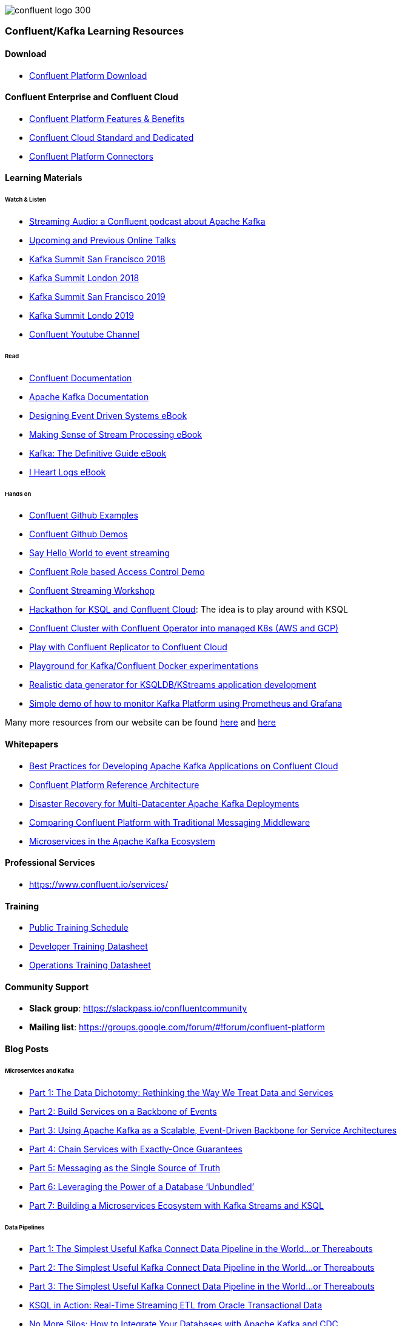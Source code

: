 image::confluent-logo-300.png[]

=== Confluent/Kafka Learning Resources

==== Download
* https://www.confluent.io/download/[Confluent Platform Download]

==== Confluent Enterprise and Confluent Cloud
* https://www.confluent.io/product/confluent-platform/[Confluent Platform Features & Benefits]
* https://www.confluent.io/confluent-cloud/compare/[Confluent Cloud Standard and Dedicated]
* https://www.confluent.io/hub/[Confluent Platform Connectors]

==== Learning Materials

====== Watch & Listen
* https://podcasts.apple.com/in/podcast/streaming-audio-a-confluent-podcast-about-apache-kafka/id1401509765[Streaming Audio: a Confluent podcast about Apache Kafka]
* https://www.confluent.io/online-talks/[Upcoming and Previous Online Talks]
* https://www.confluent.io/resources/kafka-summit-san-francisco-2018/[Kafka Summit San Francisco 2018]
* https://www.confluent.io/resources/kafka-summit-london-2018/[Kafka Summit London 2018]
* https://www.confluent.io/resources/kafka-summit-san-francisco-2019/[Kafka Summit San Francisco 2019]
* https://www.confluent.io/resources/kafka-summit-london-2019/[Kafka Summit Londo 2019]
* https://www.youtube.com/channel/UCmZz-Gj3caLLzEWBtbYUXaA[Confluent Youtube Channel]

====== Read
* http://docs.confluent.io/current/[Confluent Documentation]

* https://kafka.apache.org/documentation/[Apache Kafka Documentation]
* https://assets.confluent.io/m/7a91acf41502a75e/original/20180328-EB-Confluent_Designing_Event_Driven_Systems.pdf[Designing Event Driven Systems eBook]
* https://assets.confluent.io/m/2a60fabedb2dfbb1/original/20190307-EB-Making_Sense_of_Stream_Processing_Confluent.pdf[Making Sense of Stream Processing eBook]
* https://assets.confluent.io/m/1b509accf21490f0/original/20170707-EB-Confluent_Kafka_Definitive-Guide_Complete.pdf[Kafka: The Definitive Guide eBook]
* https://assets.confluent.io/m/48c5ed8540ec1f7e/original/2170922-EB-I_Heart_Logs.pdf[I Heart Logs eBook]

====== Hands on
* https://github.com/confluentinc/examples[Confluent Github Examples]
* https://github.com/confluentinc/demo-scene[Confluent Github Demos]
* https://kafka-tutorials.confluent.io/[Say Hello World to event streaming]
* https://github.com/ora0600/confluent-rbac-hands-on[Confluent Role based Access Control Demo]
* https://github.com/daniellavoie/kafka-streaming-workshop[Confluent Streaming Workshop]
* https://github.com/ora0600/hackathon-ksql[Hackathon for KSQL and Confluent Cloud]: The idea is to play around with KSQL
* https://github.com/ora0600/confluent-operator2GKE[Confluent Cluster with Confluent Operator into managed K8s (AWS and GCP)]
* https://github.com/ora0600/replicatorplayground[Play with Confluent Replicator to Confluent Cloud]
* https://github.com/vdesabou/kafka-docker-playground[Playground for Kafka/Confluent Docker experimentations]
* https://github.com/MichaelDrogalis/voluble[Realistic data generator for KSQLDB/KStreams application development]
* https://github.com/jeanlouisboudart/kafka-platform-prometheus[Simple demo of how to monitor Kafka Platform using Prometheus and Grafana]

Many more resources from our website can be found https://developer.confluent.io/[here] and https://www.confluent.io/resources/[here]

==== Whitepapers
* https://assets.confluent.io/m/14397e757459a58d/original/20200205-WP-Best_Practices_for_Developing_Apache_Kafka_Applications_on_Confluent_Cloud.pdf[Best Practices for Developing Apache Kafka Applications on Confluent Cloud]
* https://assets.confluent.io/m/494ef9b6cefa61c/original20190326-WP-Apache_Kafka_Confluent_Platform_Ref_Architecture.pdf[Confluent Platform Reference Architecture]
* https://assets.confluent.io/m/5bbbc5f29422999/original/20190906-WP-Disaster_Recovery_for_Multi_Datacenter_Apache_Kafka_Deployments.pdf[Disaster Recovery for
Multi-Datacenter Apache
Kafka Deployments]
* https://assets.confluent.io/m/3009644f13fa8428/original/20170928-WP-Comparing_Confluent_Platform_with_Traditional_Messaging_Middleware.pdf[Comparing Confluent Platform with
Traditional Messaging Middleware]
* https://assets.confluent.io/m/7e6a01e527df1110/original/20170608-WP-Microservices_in_the_Apache_Kafka_Ecosystem-EN.pdf[Microservices in the
Apache Kafka Ecosystem ]

==== Professional Services
* https://www.confluent.io/services/

==== Training
* https://www.confluent.io/training/#public-training-schedule[Public Training Schedule]
* https://www.confluent.io/wp-content/uploads/Confluent_DeveloperTraining.pdf[Developer Training Datasheet]
* https://www.confluent.io/wp-content/uploads/Confluent_Operations_Training_Three_Day.pdf[Operations Training Datasheet]

==== Community Support
* *Slack group*: https://slackpass.io/confluentcommunity
* *Mailing list*: https://groups.google.com/forum/#!forum/confluent-platform

==== Blog Posts

====== Microservices and Kafka
* https://www.confluent.io/blog/data-dichotomy-rethinking-the-way-we-treat-data-and-services/[Part 1: The Data Dichotomy: Rethinking the Way We Treat Data and Services]
* https://www.confluent.io/blog/build-services-backbone-events/[Part 2: Build Services on a Backbone of Events]
* https://www.confluent.io/blog/apache-kafka-for-service-architectures/[Part 3: Using Apache Kafka as a Scalable, Event-Driven Backbone for Service Architectures]
* https://www.confluent.io/blog/chain-services-exactly-guarantees/[Part 4: Chain Services with Exactly-Once Guarantees]
* https://www.confluent.io/blog/messaging-single-source-truth/[Part 5: Messaging as the Single Source of Truth]
* https://www.confluent.io/blog/leveraging-power-database-unbundled/[Part 6: Leveraging the Power of a Database ‘Unbundled’]
* https://www.confluent.io/blog/building-a-microservices-ecosystem-with-kafka-streams-and-ksql/[Part 7: Building a Microservices Ecosystem with Kafka Streams and KSQL]

====== Data Pipelines
* https://www.confluent.io/blog/simplest-useful-kafka-connect-data-pipeline-world-thereabouts-part-1/[Part 1: The Simplest Useful Kafka Connect Data Pipeline in the World…or Thereabouts]
* https://www.confluent.io/blog/blogthe-simplest-useful-kafka-connect-data-pipeline-in-the-world-or-thereabouts-part-2/[Part 2: The Simplest Useful Kafka Connect Data Pipeline in the World…or Thereabouts]
* https://www.confluent.io/blog/simplest-useful-kafka-connect-data-pipeline-world-thereabouts-part-3/[Part 3: The Simplest Useful Kafka Connect Data Pipeline in the World…or Thereabouts]
* https://www.confluent.io/blog/ksql-in-action-real-time-streaming-etl-from-oracle-transactional-data[KSQL in Action: Real-Time Streaming ETL from Oracle Transactional Data]
* https://www.confluent.io/blog/no-more-silos-how-to-integrate-your-databases-with-apache-kafka-and-cdc[No More Silos: How to Integrate Your Databases with Apache Kafka and CDC]
* https://www.confluent.io/blog/building-real-time-streaming-etl-pipeline-20-minutes/[Building a Real-Time Streaming ETL Pipeline in 20 Minutes]
* https://www.confluent.io/blog/the-future-of-etl-isnt-what-it-used-to-be/[The Future of ETL Isn’t What It Used To Be]
* https://www.confluent.io/blog/schema-registry-kafka-stream-processing-yes-virginia-you-really-need-one/[Yes, Virginia, You Really Do Need a Schema Registry]
* https://www.confluent.io/blog/cloud-analytics-for-on-premises-data-streams-with-kafka[Pipeline to the Cloud – Streaming On-Premises Data for Cloud Analytics]
* https://www.confluent.io/blog/build-streaming-etl-solutions-with-kafka-and-rail-data[On Track with Apache Kafka – Building a Streaming ETL Solution with Rail Data]

====== Stream Processing
* https://www.confluent.io/blog/kafka-streams-tables-part-1-event-streaming[Part 1: Streams and Tables in Apache Kafka: A Primer]
* https://www.confluent.io/blog/kafka-streams-tables-part-2-topics-partitions-and-storage-fundamentals[Part 2: Streams and Tables in Apache Kafka: Topics, Partitions, and Storage Fundamentals]
* https://www.confluent.io/blog/kafka-streams-tables-part-3-event-processing-fundamentals[Part 3: Streams and Tables in Apache Kafka: Processing Fundamentals with Kafka Streams and ksqlDB]
* https://www.confluent.io/blog/kafka-streams-tables-part-4-elasticity-fault-tolerance-advanced-concepts/[P\rt 4: Streams and Tables in Apache Kafka: Elasticity, Fault Tolerance, and Other Advanced Concepts] 

====== Persisting data in Kafka
* https://www.confluent.io/blog/okay-store-data-apache-kafka/[It’s Okay To Store Data In Apache Kafka]
* https://www.confluent.io/blog/handling-gdpr-log-forget/[Handling GDPR with Apache Kafka: How does a log forget?]
* https://www.confluent.io/blog/publishing-apache-kafka-new-york-times/[Publishing with Apache Kafka at The New York]

====== Exactly-Once Semantics (EOS) and Transactions in Kafka
* https://www.confluent.io/blog/exactly-once-semantics-are-possible-heres-how-apache-kafka-does-it/
* https://medium.com/@jaykreps/exactly-once-support-in-apache-kafka-55e1fdd0a35f

====== Kafka and Machine Learning
* https://www.confluent.io/blog/streaming-machine-learning-with-tiered-storage[Streaming Machine Learning with Tiered Storage and Without a Data Lake]
* https://www.confluent.io/blog/build-deploy-scalable-machine-learning-production-apache-kafka/
* https://www.confluent.io/blog/predicting-flight-arrivals-with-the-apache-kafka-streams-api/
* https://www.oreilly.com/ideas/apache-kafka-and-the-four-challenges-of-production-machine-learning-systems


Many more blog posts can be found at https://www.confluent.io/blog/
